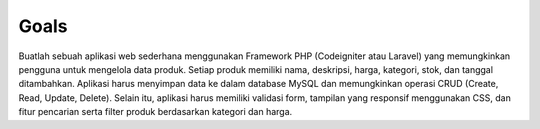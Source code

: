 -----
Goals
-----

Buatlah sebuah aplikasi web sederhana menggunakan Framework PHP (Codeigniter atau
Laravel) yang memungkinkan pengguna untuk mengelola data produk. Setiap produk
memiliki nama, deskripsi, harga, kategori, stok, dan tanggal ditambahkan. Aplikasi
harus menyimpan data ke dalam database MySQL dan memungkinkan operasi CRUD (Create,
Read, Update, Delete). Selain itu, aplikasi harus memiliki validasi form, tampilan
yang responsif menggunakan CSS, dan fitur pencarian serta filter produk berdasarkan
kategori dan harga.
